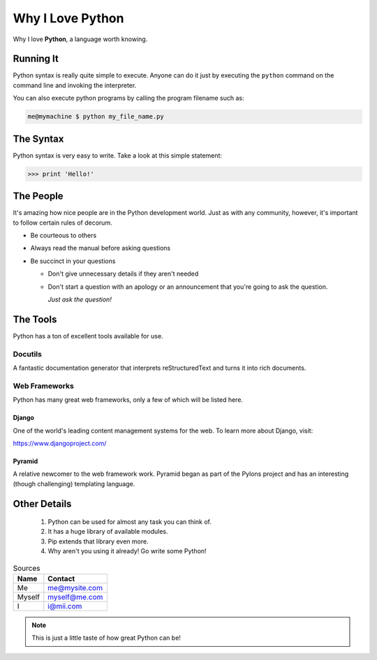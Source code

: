 #################
Why I Love Python
#################

Why I love **Python**, a language worth knowing.

**********
Running It
**********

Python syntax is really quite simple to execute. Anyone can do it just by executing the ``python`` command on the command line and invoking the interpreter.

You can also execute python programs by calling the program filename such as:

.. code:: console 

    me@mymachine $ python my_file_name.py

**********
The Syntax
**********

Python syntax is very easy to write. Take a look at this simple statement:

.. code:: python

    >>> print 'Hello!'

**********
The People
**********

It's amazing how nice people are in the Python development world. Just as with any community, however, it's important to follow certain rules of decorum.

- Be courteous to others

- Always read the manual before asking questions

- Be succinct in your questions

  - Don't give unnecessary details if they aren't needed

  - Don't start a question with an apology or an announcement that you're going to ask the question.

    *Just ask the question!*

*********
The Tools
*********

Python has a ton of excellent tools available for use.

========
Docutils
========

A fantastic documentation generator that interprets reStructuredText and turns it into rich documents.

==============
Web Frameworks
==============

Python has many great web frameworks, only a few of which will be listed here.

-------
Django
-------

One of the world's leading content management systems for the web. To learn more about Django, visit:

https://www.djangoproject.com/

-------
Pyramid
-------

A relative newcomer to the web framework work. Pyramid began as part of the Pylons project and has an interesting (though challenging) templating language.

*************
Other Details
*************

    1. Python can be used for almost any task you can think of.
    2. It has a huge library of available modules.
    3. Pip extends that library even more.
    4. Why aren't you using it already! Go write some Python!

.. table:: Sources 

    ======= =================
    Name        Contact
    ======= =================
    Me 	    me@mysite.com
    Myself  myself@me.com
    I 	    i@mii.com
    ======= =================

.. note::
    
    This is just a little taste of how great Python can be!
